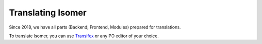 .. _translating:

Translating Isomer
==================

Since 2018, we have all parts (Backend, Frontend, Modules) prepared for
translations.

To translate Isomer, you can use
`Transifex <https://www.transifex.com/isomeric-community/isomer/>`__
or any PO editor of your choice.
